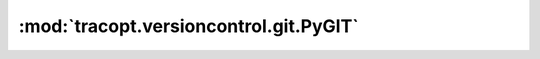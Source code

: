 :mod:`tracopt.versioncontrol.git.PyGIT`
=======================================

.. automodule :: tracopt.versioncontrol.git.PyGIT
   :members:

.. autofunction :: parse_commit

.. autoclass :: GitCore
   :members:

.. autoclass :: SizedDict
   :members:
